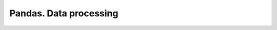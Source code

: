 =======================
Pandas. Data processing
=======================

.. todo:: Write **Pandas** section

